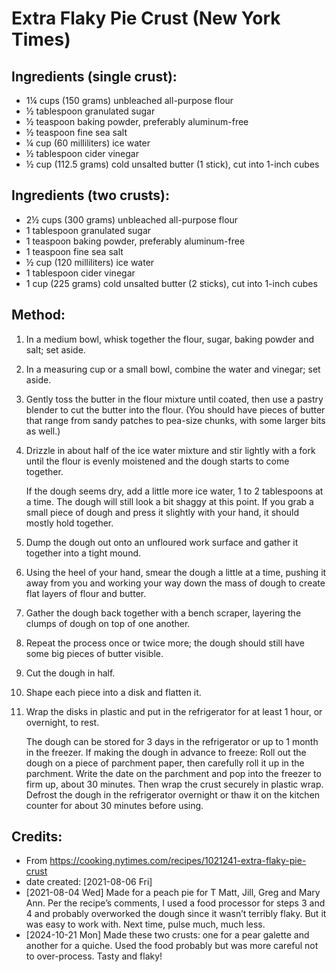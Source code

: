 #+STARTUP: showeverything
* Extra Flaky Pie Crust (New York Times)
** Ingredients (single crust):
- 1¼ cups (150 grams) unbleached all-purpose flour
- ½ tablespoon granulated sugar
- ½ teaspoon baking powder, preferably aluminum-free
- ½ teaspoon fine sea salt
- ¼ cup (60 milliliters) ice water
- ½ tablespoon cider vinegar
- ½ cup (112.5 grams) cold unsalted butter (1 stick), cut into 1-inch cubes
** Ingredients (two crusts):
- 2½ cups (300 grams) unbleached all-purpose flour
- 1 tablespoon granulated sugar
- 1 teaspoon baking powder, preferably aluminum-free
- 1 teaspoon fine sea salt
- ½ cup (120 milliliters) ice water
- 1 tablespoon cider vinegar
- 1 cup (225 grams) cold unsalted butter (2 sticks), cut into 1-inch cubes

** Method:
1. In a medium bowl, whisk together the flour, sugar, baking powder and salt; set aside.
2. In a measuring cup or a small bowl, combine the water and vinegar; set aside.
3. Gently toss the butter in the flour mixture until coated, then use a pastry blender to cut the butter into the flour. (You should have pieces of butter that range from sandy patches to pea-size chunks, with some larger bits as well.)
4. Drizzle in about half of the ice water mixture and stir lightly with a fork until the flour is evenly moistened and the dough starts to come together.
   #+begin_tip
   If the dough seems dry, add a little more ice water, 1 to 2 tablespoons at a time. The dough will still look a bit shaggy at this point. If you grab a small piece of dough and press it slightly with your hand, it should mostly hold together.
   #+end_tip
6. Dump the dough out onto an unfloured work surface and gather it together into a tight mound.
7. Using the heel of your hand, smear the dough a little at a time, pushing it away from you and working your way down the mass of dough to create flat layers of flour and butter.
8. Gather the dough back together with a bench scraper, layering the clumps of dough on top of one another.
9. Repeat the process once or twice more; the dough should still have some big pieces of butter visible.
10. Cut the dough in half.
11. Shape each piece into a disk and flatten it.
12. Wrap the disks in plastic and put in the refrigerator for at least 1 hour, or overnight, to rest.
    #+begin_note
    The dough can be stored for 3 days in the refrigerator or up to 1 month in the freezer.
    If making the dough in advance to freeze: Roll out the dough on a piece of parchment paper, then carefully roll it up in the parchment. Write the date on the parchment and pop into the freezer to firm up, about 30 minutes. Then wrap the crust securely in plastic wrap. Defrost the dough in the refrigerator overnight or thaw it on the kitchen counter for about 30 minutes before using.
    #+end_note

** Credits:
- From https://cooking.nytimes.com/recipes/1021241-extra-flaky-pie-crust
- date created: [2021-08-06 Fri]
- [2021-08-04 Wed] Made for a peach pie for T Matt, Jill, Greg and Mary Ann. Per the recipe’s comments, I used a food processor for steps 3 and 4 and probably overworked the dough since it wasn’t terribly flaky. But it was easy to work with. Next time, pulse much, much less.
- [2024-10-21 Mon] Made these two crusts: one for a pear galette and another for a quiche. Used the food probably but was more careful not to over-process. Tasty and flaky!
